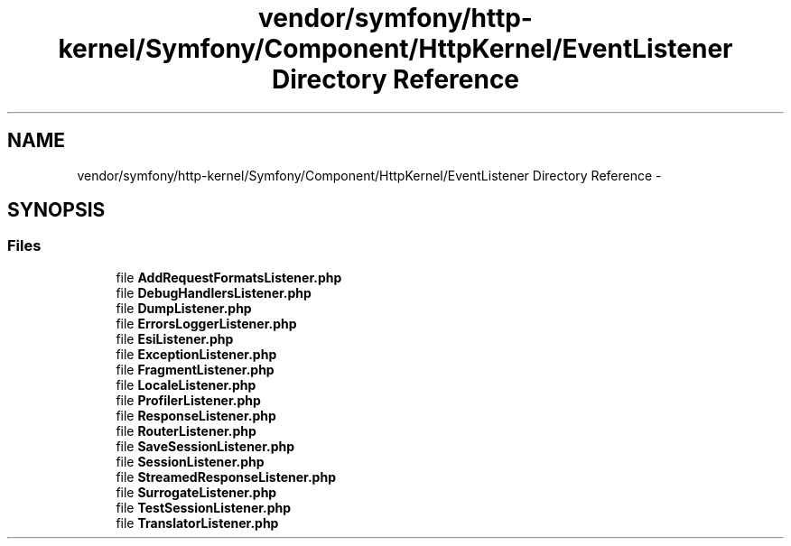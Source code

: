 .TH "vendor/symfony/http-kernel/Symfony/Component/HttpKernel/EventListener Directory Reference" 3 "Tue Apr 14 2015" "Version 1.0" "VirtualSCADA" \" -*- nroff -*-
.ad l
.nh
.SH NAME
vendor/symfony/http-kernel/Symfony/Component/HttpKernel/EventListener Directory Reference \- 
.SH SYNOPSIS
.br
.PP
.SS "Files"

.in +1c
.ti -1c
.RI "file \fBAddRequestFormatsListener\&.php\fP"
.br
.ti -1c
.RI "file \fBDebugHandlersListener\&.php\fP"
.br
.ti -1c
.RI "file \fBDumpListener\&.php\fP"
.br
.ti -1c
.RI "file \fBErrorsLoggerListener\&.php\fP"
.br
.ti -1c
.RI "file \fBEsiListener\&.php\fP"
.br
.ti -1c
.RI "file \fBExceptionListener\&.php\fP"
.br
.ti -1c
.RI "file \fBFragmentListener\&.php\fP"
.br
.ti -1c
.RI "file \fBLocaleListener\&.php\fP"
.br
.ti -1c
.RI "file \fBProfilerListener\&.php\fP"
.br
.ti -1c
.RI "file \fBResponseListener\&.php\fP"
.br
.ti -1c
.RI "file \fBRouterListener\&.php\fP"
.br
.ti -1c
.RI "file \fBSaveSessionListener\&.php\fP"
.br
.ti -1c
.RI "file \fBSessionListener\&.php\fP"
.br
.ti -1c
.RI "file \fBStreamedResponseListener\&.php\fP"
.br
.ti -1c
.RI "file \fBSurrogateListener\&.php\fP"
.br
.ti -1c
.RI "file \fBTestSessionListener\&.php\fP"
.br
.ti -1c
.RI "file \fBTranslatorListener\&.php\fP"
.br
.in -1c
